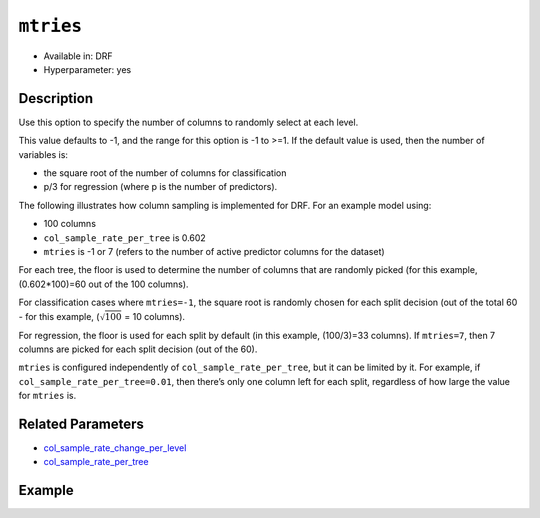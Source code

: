 ``mtries``
----------

- Available in: DRF
- Hyperparameter: yes

Description
~~~~~~~~~~~

Use this option to specify the number of columns to randomly select at each level. 

This value defaults to -1, and the range for this option is -1 to >=1. If the default value is used, then the number of variables is:

- the square root of the number of columns for classification 
- p/3 for regression (where p is the number of predictors). 

The following illustrates how column sampling is implemented for DRF. For an example model using:

- 100 columns
- ``col_sample_rate_per_tree`` is 0.602
- ``mtries`` is -1 or 7 (refers to the number of active predictor columns for the dataset)

For each tree, the floor is used to determine the number of columns that are randomly picked (for this example, (0.602*100)=60 out of the 100 columns). 

For classification cases where ``mtries=-1``, the square root is randomly chosen for each split decision (out of the total 60 - for this example, (:math:`\sqrt{100}` = 10 columns).

For regression, the floor  is used for each split by default (in this example, (100/3)=33 columns). If ``mtries=7``, then 7 columns are picked for each split decision (out of the 60).

``mtries`` is configured independently of ``col_sample_rate_per_tree``, but it can be limited by it. For example, if ``col_sample_rate_per_tree=0.01``, then there’s only one column left for each split, regardless of how large the value for ``mtries`` is.

Related Parameters
~~~~~~~~~~~~~~~~~~

- `col_sample_rate_change_per_level <col_sample_rate_change_per_level.html>`__
- `col_sample_rate_per_tree <col_sample_rate_per_tree.html>`__

Example
~~~~~~~

.. example-code::
   .. code-block:: r

	library(h2o)
	h2o.init()

	# import the covtype dataset:
	# this dataset is used to classify the correct forest cover type
	# original dataset can be found at https://archive.ics.uci.edu/ml/datasets/Covertype
	covtype <- h2o.importFile("https://s3.amazonaws.com/h2o-public-test-data/smalldata/covtype/covtype.20k.data")

	# convert response column to a factor
	covtype[,55] <- as.factor(covtype[,55])

	# set the predictor names and the response column name
	predictors <- colnames(covtype[1:54])
	response <- 'C55'

	# split into train and validation sets
	covtype.splits <- h2o.splitFrame(data =  covtype, ratios = .8, seed = 1234)
	train <- covtype.splits[[1]]
	valid <- covtype.splits[[2]]

	# try using the `mtries` parameter:
	cov_drf <- h2o.randomForest(x = predictors, y = response, training_frame = train,
	                   validation_frame = valid, mtries = 30, seed = 1234)
	print(h2o.logloss(cov_drf, valid = TRUE))

	# grid over `mtries` parameter:
	# select the values for `mtries` to grid over
	hyper_params <- list( mtries = c(10, 40, 50) )

	# this example uses cartesian grid search because the search space is small
	# and we want to see the performance of all models. For a larger search space use
	# random grid search instead: {'strategy': "RandomDiscrete"}

	# build grid search with previously made DRF and hyperparameters
	grid <- h2o.grid(x = predictors, y = response, training_frame = train, validation_frame = valid,
	                 algorithm = "drf", grid_id = "covtype_grid", hyper_params = hyper_params,
	                 search_criteria = list(strategy = "Cartesian"), seed = 1234)

	# Sort the grid models by logloss
	sortedGrid <- h2o.getGrid("covtype_grid", sort_by = "logloss", decreasing = FALSE)
	sortedGrid

   .. code-block:: python

	import h2o
	from h2o.estimators.random_forest import H2ORandomForestEstimator
	h2o.init()

	# import the covtype dataset:
	# this dataset is used to classify the correct forest cover type
	# original dataset can be found at https://archive.ics.uci.edu/ml/datasets/Covertype
	covtype = h2o.import_file("https://s3.amazonaws.com/h2o-public-test-data/smalldata/covtype/covtype.20k.data")

	# convert response column to a factor
	covtype[54] = covtype[54].asfactor()

	# set the predictor names and the response column name
	predictors = covtype.columns[0:54]
	response = 'C55'

	# split into train and validation sets
	train, valid = covtype.split_frame(ratios = [.8], seed = 1234)

	# try using the `mtries` parameter:
	cov_drf = H2ORandomForestEstimator(mtries = 30, seed = 1234)
	cov_drf.train(x = predictors, y = response, training_frame = train, validation_frame = valid)

	print('logloss', cov_drf.logloss(valid = True))

	# grid over `mtries` parameter:
	# import Grid Search
	from h2o.grid.grid_search import H2OGridSearch

	# select the values for `mtries` to grid over
	hyper_params = {'mtries': [10, 40, 50]}

	# this example uses cartesian grid search because the search space is small
	# and we want to see the performance of all models. For a larger search space use
	# random grid search instead: {'strategy': "RandomDiscrete"}
	# initialize the drf estimator
	cov_drf_2 = H2ORandomForestEstimator(seed = 1234)

	# build grid search with previously made DRF and hyperparameters
	grid = H2OGridSearch(model = cov_drf_2, hyper_params = hyper_params,
	                     search_criteria = {'strategy': "Cartesian"})

	# train using the grid
	grid.train(x = predictors, y = response, training_frame = train, validation_frame = valid)

	# sort the grid models by logloss
	sorted_grid = grid.get_grid(sort_by='logloss', decreasing=False)
	print(sorted_grid)
